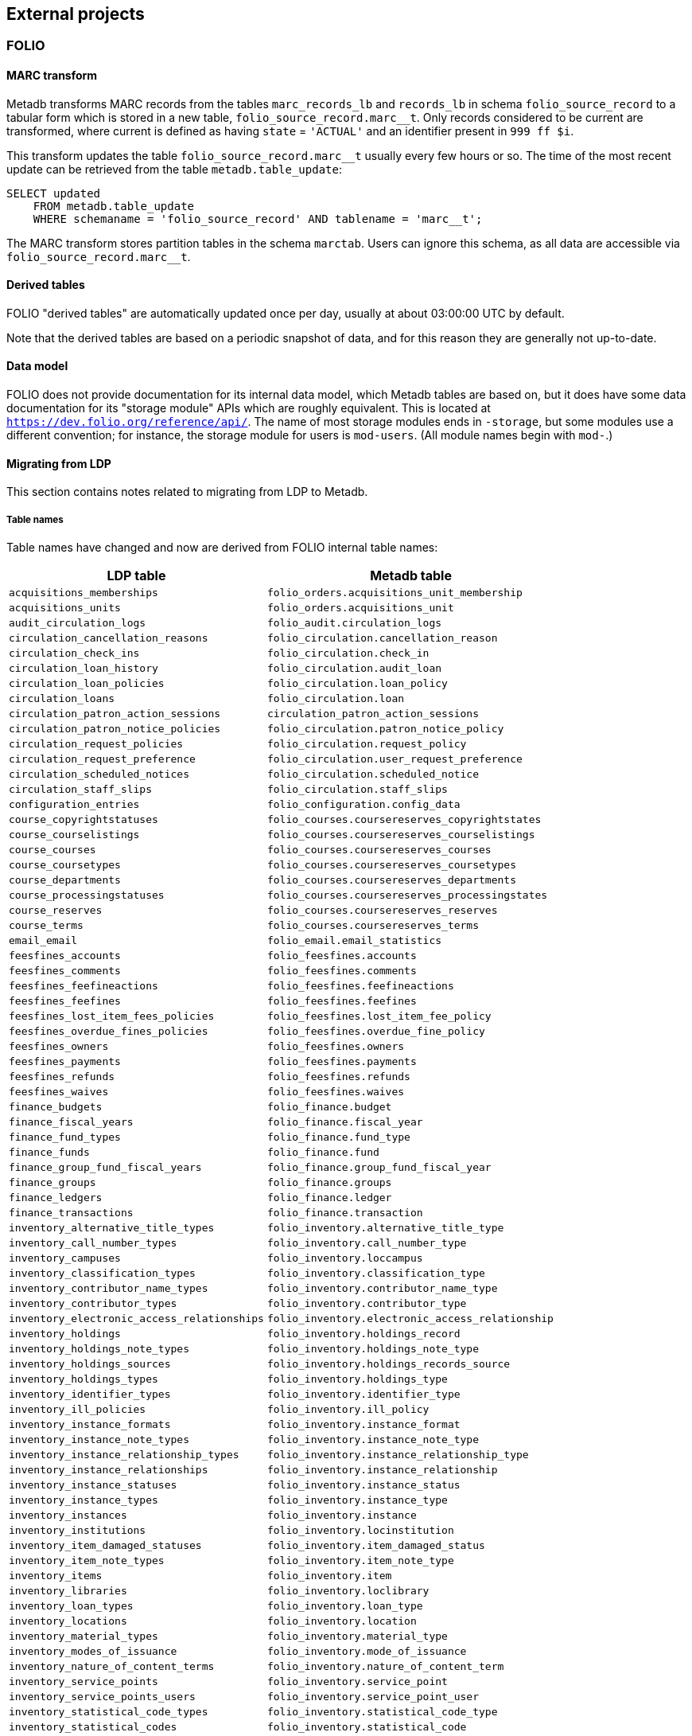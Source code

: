 == External projects

=== FOLIO

==== MARC transform

Metadb transforms MARC records from the tables `marc_records_lb` and
`records_lb` in schema `folio_source_record` to a tabular form which is stored
in a new table, `folio_source_record.marc__t`.  Only records considered to be
current are transformed, where current is defined as having `state` =
`'ACTUAL'` and an identifier present in `999 ff $i`.

This transform updates the table `folio_source_record.marc__t` usually every
few hours or so.  The time of the most recent update can be retrieved from the
table `metadb.table_update`:

----
SELECT updated
    FROM metadb.table_update
    WHERE schemaname = 'folio_source_record' AND tablename = 'marc__t';
----

The MARC transform stores partition tables in the schema `marctab`.  Users can
ignore this schema, as all data are accessible via `folio_source_record.marc__t`.

==== Derived tables

FOLIO "derived tables" are automatically updated once per day, usually at about
03:00:00 UTC by default.

Note that the derived tables are based on a periodic snapshot of data, and for
this reason they are generally not up-to-date.

==== Data model

FOLIO does not provide documentation for its internal data model, which Metadb
tables are based on, but it does have some data documentation for its "storage
module" APIs which are roughly equivalent.  This is located at
`https://dev.folio.org/reference/api/`.  The name of most storage modules ends
in `-storage`, but some modules use a different convention; for instance, the
storage module for users is `mod-users`.  (All module names begin with `mod-`.)

==== Migrating from LDP

This section contains notes related to migrating from LDP to Metadb.

===== Table names

Table names have changed and now are derived from FOLIO internal table names:

[%header,cols="8l,9l"]
|===
|LDP table
|Metadb table

|acquisitions_memberships
|folio_orders.acquisitions_unit_membership

|acquisitions_units
|folio_orders.acquisitions_unit

|audit_circulation_logs
|folio_audit.circulation_logs

|circulation_cancellation_reasons
|folio_circulation.cancellation_reason

|circulation_check_ins
|folio_circulation.check_in

|circulation_loan_history
|folio_circulation.audit_loan

|circulation_loan_policies
|folio_circulation.loan_policy

|circulation_loans
|folio_circulation.loan

|circulation_patron_action_sessions
|circulation_patron_action_sessions

|circulation_patron_notice_policies
|folio_circulation.patron_notice_policy

|circulation_request_policies
|folio_circulation.request_policy

|circulation_request_preference
|folio_circulation.user_request_preference

|circulation_scheduled_notices
|folio_circulation.scheduled_notice

|circulation_staff_slips
|folio_circulation.staff_slips

|configuration_entries
|folio_configuration.config_data

|course_copyrightstatuses
|folio_courses.coursereserves_copyrightstates

|course_courselistings
|folio_courses.coursereserves_courselistings

|course_courses
|folio_courses.coursereserves_courses

|course_coursetypes
|folio_courses.coursereserves_coursetypes

|course_departments
|folio_courses.coursereserves_departments

|course_processingstatuses
|folio_courses.coursereserves_processingstates

|course_reserves
|folio_courses.coursereserves_reserves

|course_terms
|folio_courses.coursereserves_terms

|email_email
|folio_email.email_statistics

|feesfines_accounts
|folio_feesfines.accounts

|feesfines_comments
|folio_feesfines.comments

|feesfines_feefineactions
|folio_feesfines.feefineactions

|feesfines_feefines
|folio_feesfines.feefines

|feesfines_lost_item_fees_policies
|folio_feesfines.lost_item_fee_policy

|feesfines_overdue_fines_policies
|folio_feesfines.overdue_fine_policy

|feesfines_owners
|folio_feesfines.owners

|feesfines_payments
|folio_feesfines.payments

|feesfines_refunds
|folio_feesfines.refunds

|feesfines_waives
|folio_feesfines.waives

|finance_budgets
|folio_finance.budget

|finance_fiscal_years
|folio_finance.fiscal_year

|finance_fund_types
|folio_finance.fund_type

|finance_funds
|folio_finance.fund

|finance_group_fund_fiscal_years
|folio_finance.group_fund_fiscal_year

|finance_groups
|folio_finance.groups

|finance_ledgers
|folio_finance.ledger

|finance_transactions
|folio_finance.transaction

|inventory_alternative_title_types
|folio_inventory.alternative_title_type

|inventory_call_number_types
|folio_inventory.call_number_type

|inventory_campuses
|folio_inventory.loccampus

|inventory_classification_types
|folio_inventory.classification_type

|inventory_contributor_name_types
|folio_inventory.contributor_name_type

|inventory_contributor_types
|folio_inventory.contributor_type

|inventory_electronic_access_relationships
|folio_inventory.electronic_access_relationship

|inventory_holdings
|folio_inventory.holdings_record

|inventory_holdings_note_types
|folio_inventory.holdings_note_type

|inventory_holdings_sources
|folio_inventory.holdings_records_source

|inventory_holdings_types
|folio_inventory.holdings_type

|inventory_identifier_types
|folio_inventory.identifier_type

|inventory_ill_policies
|folio_inventory.ill_policy

|inventory_instance_formats
|folio_inventory.instance_format

|inventory_instance_note_types
|folio_inventory.instance_note_type

|inventory_instance_relationship_types
|folio_inventory.instance_relationship_type

|inventory_instance_relationships
|folio_inventory.instance_relationship

|inventory_instance_statuses
|folio_inventory.instance_status

|inventory_instance_types
|folio_inventory.instance_type

|inventory_instances
|folio_inventory.instance

|inventory_institutions
|folio_inventory.locinstitution

|inventory_item_damaged_statuses
|folio_inventory.item_damaged_status

|inventory_item_note_types
|folio_inventory.item_note_type

|inventory_items
|folio_inventory.item

|inventory_libraries
|folio_inventory.loclibrary

|inventory_loan_types
|folio_inventory.loan_type

|inventory_locations
|folio_inventory.location

|inventory_material_types
|folio_inventory.material_type

|inventory_modes_of_issuance
|folio_inventory.mode_of_issuance

|inventory_nature_of_content_terms
|folio_inventory.nature_of_content_term

|inventory_service_points
|folio_inventory.service_point

|inventory_service_points_users
|folio_inventory.service_point_user

|inventory_statistical_code_types
|folio_inventory.statistical_code_type

|inventory_statistical_codes
|folio_inventory.statistical_code

|invoice_invoices
|folio_invoice.invoices

|invoice_lines
|folio_invoice.invoice_lines

|invoice_voucher_lines
|folio_invoice.voucher_lines

|invoice_vouchers
|folio_invoice.vouchers

|organization_categories
|folio_organizations.categories

|organization_contacts
|folio_organizations.contacts

|organization_interfaces
|folio_organizations.interfaces

|organization_organizations
|folio_organizations.organizations

|po_alerts
|folio_orders.alert

|po_lines
|folio_orders.po_line

|po_order_templates
|folio_orders.order_templates

|po_pieces
|folio_orders.pieces

|po_purchase_orders
|folio_orders.purchase_order

|po_reporting_codes
|folio_orders.reporting_code

|srs_error
|folio_source_record.error_records_lb

|srs_marc
|folio_source_record.marc_records_lb

|srs_records
|folio_source_record.records_lb

|user_addresstypes
|folio_users.addresstype

|user_groups
|folio_users.groups

|user_proxiesfor
|folio_users.proxyfor

|user_users
|folio_users.users
|===

===== Column names

The `data` column in LDP contains JSON objects.  In Metadb this column appears
as `jsonb` or in some cases `content`, matching the FOLIO internal column
names.

===== Data types

In Metadb, UUIDs generally have the `uuid` data type.  If a UUID has the `text`
data type preserved from the source data, it should be cast using `::uuid` in
queries.

Columns with the `json` data type in LDP have been changed to use the `jsonb`
data type in Metadb.

===== JSON queries

Querying JSON is very similar with Metadb as compared to LDP.  For clarity we
give a few examples below.

[discrete]
====== JSON source data

To select JSON data extracted from a FOLIO source, LDP supports:

----
SELECT data FROM user_groups;
----

In Metadb, this can be written as:

----
SELECT jsonb FROM folio_users.groups;
----

Or with easier to read formatting:

----
SELECT jsonb_pretty(jsonb) FROM folio_users.groups;
----

[discrete]
====== JSON fields: non-array data

For non-array JSON fields, extracting the data directly from JSON in LDP
usually takes the form:

----
SELECT json_extract_path_text(data, 'group') FROM user_groups;
----

The form recommended for Metadb is:

----
SELECT jsonb_extract_path_text(jsonb, 'group') FROM folio_users.groups;
----

[discrete]
====== JSON fields: array data

To extract JSON arrays, the syntax for Metadb is similar to LDP.  A lateral
join can be used with the function `jsonb_array_elements()` to convert the
elements of a JSON array to a set of rows, one row per array element.

For example, if the array elements are simple `text` strings:

----
CREATE TABLE instance_format_ids AS
SELECT id AS instance_id,
       instance_format_ids.jsonb #>> '{}' AS instance_format_id,
       instance_format_ids.ordinality
FROM folio_inventory.instance
    CROSS JOIN LATERAL jsonb_array_elements(jsonb_extract_path(jsonb, 'instanceFormatIds'))
        WITH ORDINALITY AS instance_format_ids (jsonb);
----

If the array elements are JSON objects:

----
CREATE TABLE holdings_notes AS
SELECT id AS holdings_id,
       jsonb_extract_path_text(notes.jsonb, 'holdingsNoteTypeId')::uuid
           AS holdings_note_type_id,
       jsonb_extract_path_text(notes.jsonb, 'note') AS note,
       jsonb_extract_path_text(notes.jsonb, 'staffOnly')::boolean AS staff_only,
       notes.ordinality
FROM folio_inventory.holdings_record
    CROSS JOIN LATERAL jsonb_array_elements(jsonb_extract_path(jsonb, 'notes'))
        WITH ORDINALITY AS notes (jsonb);
----

[discrete]
====== JSON fields as columns

LDP transforms simple, first-level JSON fields into columns, which can be
queried as, for example:

----
SELECT id, "group", "desc" FROM user_groups;
----

The Metadb equivalent of this query is:

----
SELECT id, "group", "desc" FROM folio_users.groups__t;
----

Note that the double quotation marks are needed here only because `group` and
`desc` are reserved words in SQL.  Alternatively, they can be removed if the
column names are prefixed with a table alias:

----
SELECT g.id, g.group, g.desc FROM folio_users.groups__t AS g;
----

Support for transforming subfields and arrays is planned in Metadb.

==== Configuring Metadb for FOLIO

When creating a FOLIO data source, use the `module 'folio'` option, and set
`trimschemaprefix` to remove the tenant from schema names and `addschemaprefix`
to add a `folio_` prefix to the schema names.  For example:

----
CREATE DATA SOURCE folio TYPE kafka OPTIONS (
    module 'folio',
    trimschemaprefix 'tenantname_',
    addschemaprefix 'folio_',
    brokers 'kafka:29092',
    topics '^metadb_folio_1\.',
    consumergroup 'metadb_folio_1_1',
    schemastopfilter 'admin'
);
----

It is recommended to use a separate Kafka cluster, rather than the FOLIO Kafka
instance, until one has experience with administration of Kafka.

In the Debezium PostgreSQL connector configuration, the following exclusions
are suggested:

----
"schema.exclude.list": "public,.*_mod_login,.*_mod_pubsub,.*pubsub_config,supertenant_mod_.*,.*_mod_kb_ebsco_java,.*_mod_data_export_spring"
----
----
"table.exclude.list": ".*__system,.*_mod_agreements.alternate_resource_name,.*_mod_service_interaction.dashboard_access,.*_mod_agreements.availability_constraint,.*_mod_agreements\\.package_description_url,.*_mod_agreements\\.content_type,.*_mod_agreements\\.entitlement_tag,.*_mod_agreements\\.erm_resource_tag,.*_mod_agreements\\.string_template,.*_mod_agreements\\.string_template_scopes,.*_mod_agreements\\.templated_url,.*_mod_oai_pmh\\.instances,.*_mod_remote_storage\\.original_locations,.*_mod_remote_storage\\.item_notes,.*app_setting,.*alternate_name,.*databasechangelog,.*databasechangeloglock,.*directory_entry_tag,.*license_document_attachment,.*license_supp_doc,.*license_tag,.*log_entry_additional_info,.*subscription_agreement_supp_doc,.*subscription_agreement_document_attachment,.*subscription_agreement_ext_lic_doc,.*subscription_agreement_tag,.*tenant_changelog,.*tenant_changelog_lock,.*marc_indexers.*,.*rmb_internal.*,.*rmb_job.*,.*_mod_agreements\\.match_key,.*system_changelog"
----

=== ReShare

==== Derived tables

ReShare "derived tables" are automatically updated once per day, usually at
about 03:00:00 UTC by default.

Note that the derived tables are based on a periodic snapshot of data, and for
this reason they are generally not up-to-date.

==== Configuring Metadb for ReShare

Before defining a ReShare data source, create a data origin for each consortial
tenant.  For example:

----
CREATE DATA ORIGIN tenant1;

CREATE DATA ORIGIN tenant2;

CREATE DATA ORIGIN tenant3;
----

.Note
****
[.text-center]
CREATE DATA ORIGIN currently requires restarting the server before it
will take effect.
****

Then use the `module 'reshare'` option when creating the data source, and set
`addschemaprefix` to add a `reshare_` prefix to the schema names:

----
CREATE DATA SOURCE reshare TYPE kafka OPTIONS (
    module 'reshare',
    addschemaprefix 'reshare_',
    brokers 'kafka:29092',
    topics '^metadb_reshare_1\.',
    consumergroup 'metadb_reshare_1_1',
    schemastopfilter 'admin'
);
----

Note that the order of commands is important: The initial set of data origins
should be created before the data source is created so that schema names of
incoming data will be processed correctly.  Later, whenever a new consortial
tenant is to be added, it should be defined in Metadb using `CREATE DATA
ORIGIN` (and the server restarted) before the tenant is added to ReShare.

In the Debezium PostgreSQL connector configuration, it is suggested that
credentials (`.+mod_login`), the public schema, the Okapi supertenant
(`supertenant_mod_.+`), and mod-pubsub data (`pubsub_config,.+_mod_pubsub`)
be excluded using the `schema.exclude.list` setting.

=== MARC transform for LDP

[.aqua-background]#Metadb 1.1#
The MARC transform in Metadb can also be used with LDP (and LDLite).  A
command-line tool called `marct` is provided which is a drop-in replacement for
`ldpmarc`.

The system requirements are a subset of those for Metadb:

* Local storage: 500 GB
* Database storage: 500 GB
* Operating system: Linux
* https://www.postgresql.org/[PostgreSQL] 15 or later
* https://golang.org/[Go] 1.20 or later

To build `marct`:

----
mkdir -p bin && go build -o bin ./cmd/marct
----

which creates a `bin/` subdirectory and builds the `marct` executable there:

----
./bin/marct -h
----

In LDP, MARC data are read from the tables `public.srs_marc` and
`public.srs_records`, and the transformed output is written to the table
`public.srs_marctab`.

Typical usage is:

----
./bin/marct -D <datadir> -u <ldp_user>
----

where `datadir` is a LDP data directory containing `ldpconf.json`, and
`ldp1_user` is a LDP user to be granted `SELECT` privileges on the output
table.

For example:

----
./bin/marct -D data -u ldp
----

Note that `marct` only grants privileges for a single user.  If individual user
accounts are configured for LDP, a shell script can be used to grant privileges
to the users, for example:

----
users=/path/to/list/of/users.txt
for u in $( cat $users ); do
    psql -c "GRANT SELECT ON public.srs_marctab TO $u ;"
done
----

The first time `marct` runs, it will perform a "full update" of all of the MARC
records.  In subsequent runs, it will attempt to use "incremental update" to
update only records that have changed since the previous run, which can
dramatically reduce the running time if the number of changes is small.

However, if very many records have changed, it is possible that incremental
update may take longer than full update.  If it appears that an incremental
update will never finish, it should be canceled, and a full update should be
run once before resuming incremental updates.  This can be done by using the
`-f` command-line option, which disables incremental update and requires
`marct` to do a full update.

